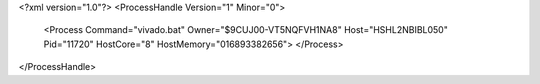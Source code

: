 <?xml version="1.0"?>
<ProcessHandle Version="1" Minor="0">
    <Process Command="vivado.bat" Owner="$9CUJ00-VT5NQFVH1NA8" Host="HSHL2NBIBL050" Pid="11720" HostCore="8" HostMemory="016893382656">
    </Process>
</ProcessHandle>
